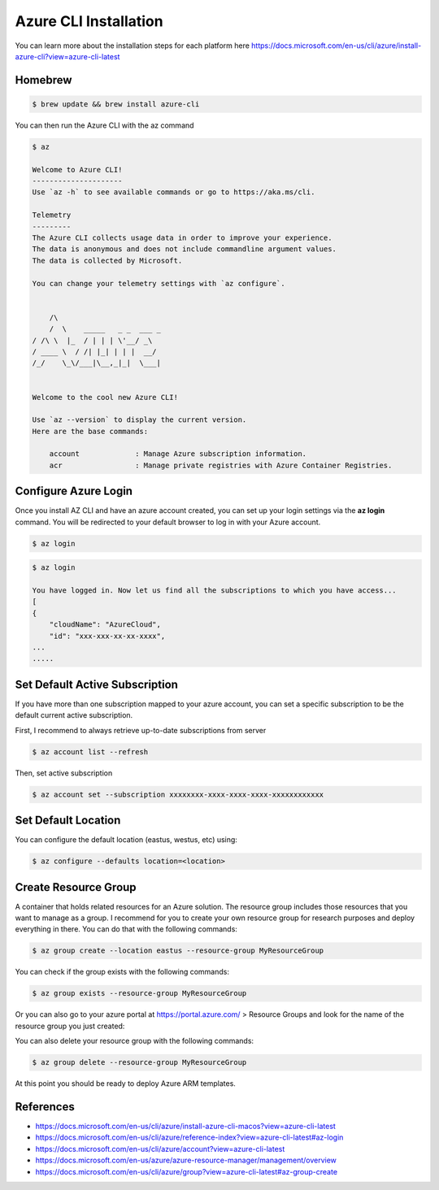 Azure CLI Installation
======================

You can learn more about the installation steps for each platform here https://docs.microsoft.com/en-us/cli/azure/install-azure-cli?view=azure-cli-latest

Homebrew
########

.. code-block:: console

    $ brew update && brew install azure-cli

You can then run the Azure CLI with the az command

.. code-block:: console

    $ az

    Welcome to Azure CLI!
    ---------------------
    Use `az -h` to see available commands or go to https://aka.ms/cli.

    Telemetry
    ---------
    The Azure CLI collects usage data in order to improve your experience.
    The data is anonymous and does not include commandline argument values.
    The data is collected by Microsoft.

    You can change your telemetry settings with `az configure`.


        /\
        /  \    _____   _ _  ___ _
    / /\ \  |_  / | | | \'__/ _\
    / ____ \  / /| |_| | | |  __/
    /_/    \_\/___|\__,_|_|  \___|


    Welcome to the cool new Azure CLI!

    Use `az --version` to display the current version.
    Here are the base commands:

        account             : Manage Azure subscription information.
        acr                 : Manage private registries with Azure Container Registries.

Configure Azure Login
#####################

Once you install AZ CLI and have an azure account created, you can set up your login settings via the **az login** command.
You will be redirected to your default browser to log in with your Azure account.

.. code-block:: console

    $ az login

.. image:: _static/az-login.png
    :alt: az login
    :scale: 30%

.. code-block:: console

    $ az login
    
    You have logged in. Now let us find all the subscriptions to which you have access...
    [
    {
        "cloudName": "AzureCloud",
        "id": "xxx-xxx-xx-xx-xxxx",
    ...
    .....

Set Default Active Subscription
###############################

If you have more than one subscription mapped to your azure account, you can set a specific subscription to be the default current active subscription.

First, I recommend to always retrieve up-to-date subscriptions from server

.. code-block:: console

    $ az account list --refresh

Then, set active subscription

.. code-block:: console

    $ az account set --subscription xxxxxxxx-xxxx-xxxx-xxxx-xxxxxxxxxxxx

Set Default Location
####################

You can configure the default location (eastus, westus, etc) using:

.. code-block:: console

    $ az configure --defaults location=<location>

Create Resource Group
#####################

A container that holds related resources for an Azure solution.
The resource group includes those resources that you want to manage as a group.
I recommend for you to create your own resource group for research purposes and deploy everything in there.
You can do that with the following commands:

.. code-block:: console

    $ az group create --location eastus --resource-group MyResourceGroup

You can check if the group exists with the following commands:

.. code-block:: console

    $ az group exists --resource-group MyResourceGroup

Or you can also go to your azure portal at https://portal.azure.com/ > Resource Groups and look for the name of the resource group you just created:

.. image:: _static/Azure-Resource-Group.png
    :alt: Azure Resource Group
    :scale: 45%

You can also delete your resource group with the following commands:

.. code-block:: console

    $ az group delete --resource-group MyResourceGroup

At this point you should be ready to deploy Azure ARM templates.

References
##########

* https://docs.microsoft.com/en-us/cli/azure/install-azure-cli-macos?view=azure-cli-latest
* https://docs.microsoft.com/en-us/cli/azure/reference-index?view=azure-cli-latest#az-login
* https://docs.microsoft.com/en-us/cli/azure/account?view=azure-cli-latest
* https://docs.microsoft.com/en-us/azure/azure-resource-manager/management/overview
* https://docs.microsoft.com/en-us/cli/azure/group?view=azure-cli-latest#az-group-create
